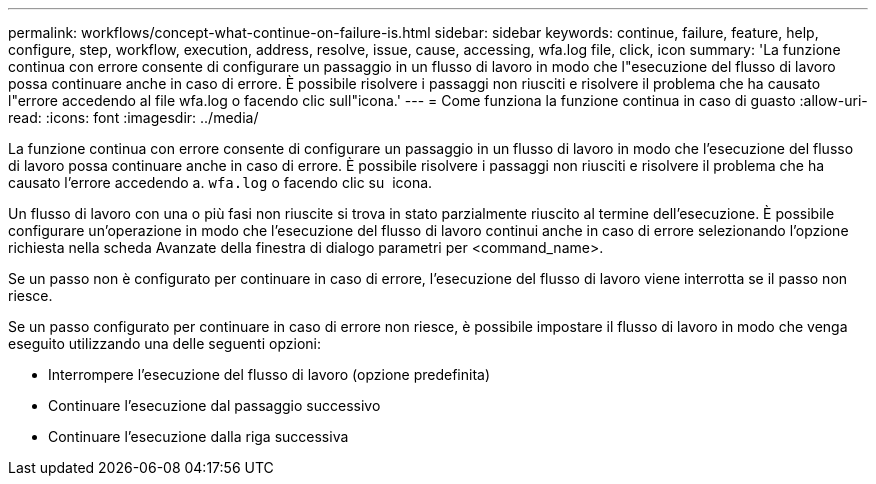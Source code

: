 ---
permalink: workflows/concept-what-continue-on-failure-is.html 
sidebar: sidebar 
keywords: continue, failure, feature, help, configure, step, workflow, execution, address, resolve, issue, cause, accessing, wfa.log file, click, icon 
summary: 'La funzione continua con errore consente di configurare un passaggio in un flusso di lavoro in modo che l"esecuzione del flusso di lavoro possa continuare anche in caso di errore. È possibile risolvere i passaggi non riusciti e risolvere il problema che ha causato l"errore accedendo al file wfa.log o facendo clic sull"icona.' 
---
= Come funziona la funzione continua in caso di guasto
:allow-uri-read: 
:icons: font
:imagesdir: ../media/


[role="lead"]
La funzione continua con errore consente di configurare un passaggio in un flusso di lavoro in modo che l'esecuzione del flusso di lavoro possa continuare anche in caso di errore. È possibile risolvere i passaggi non riusciti e risolvere il problema che ha causato l'errore accedendo a. `wfa.log` o facendo clic su image:../media/info_icon_execute_wfa.gif[""] icona.

Un flusso di lavoro con una o più fasi non riuscite si trova in stato parzialmente riuscito al termine dell'esecuzione. È possibile configurare un'operazione in modo che l'esecuzione del flusso di lavoro continui anche in caso di errore selezionando l'opzione richiesta nella scheda Avanzate della finestra di dialogo parametri per <command_name>.

Se un passo non è configurato per continuare in caso di errore, l'esecuzione del flusso di lavoro viene interrotta se il passo non riesce.

Se un passo configurato per continuare in caso di errore non riesce, è possibile impostare il flusso di lavoro in modo che venga eseguito utilizzando una delle seguenti opzioni:

* Interrompere l'esecuzione del flusso di lavoro (opzione predefinita)
* Continuare l'esecuzione dal passaggio successivo
* Continuare l'esecuzione dalla riga successiva

